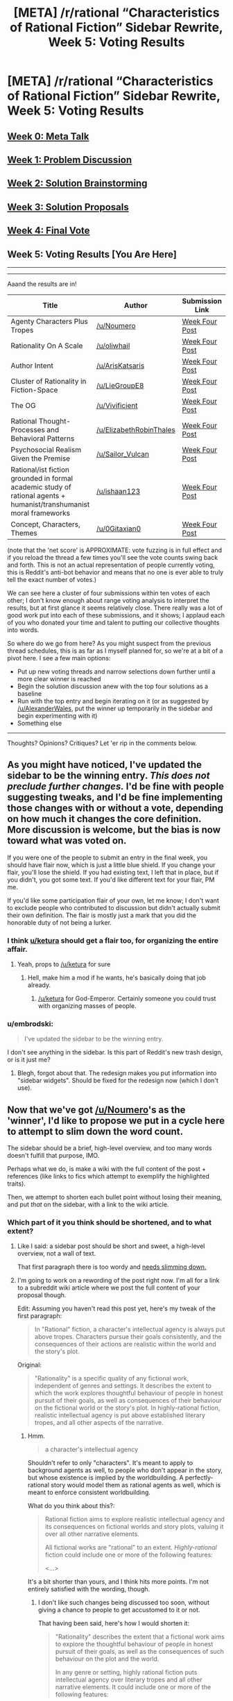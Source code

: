 #+TITLE: [META] /r/rational “Characteristics of Rational Fiction” Sidebar Rewrite, Week 5: Voting Results

* [META] /r/rational “Characteristics of Rational Fiction” Sidebar Rewrite, Week 5: Voting Results
:PROPERTIES:
:Author: ketura
:Score: 26
:DateUnix: 1533005786.0
:DateShort: 2018-Jul-31
:END:
** [[https://www.reddit.com/r/rational/comments/8u1vzj/meta_rrational_characteristics_of_rational][Week 0: Meta Talk]]
   :PROPERTIES:
   :CUSTOM_ID: week-0-meta-talk
   :END:
** [[https://www.reddit.com/r/rational/comments/8vttm7/meta_rrational_characteristics_of_rational][Week 1: Problem Discussion]]
   :PROPERTIES:
   :CUSTOM_ID: week-1-problem-discussion
   :END:
** [[https://www.reddit.com/r/rational/comments/8xqtp0/meta_rrational_characteristics_of_rational][Week 2: Solution Brainstorming]]
   :PROPERTIES:
   :CUSTOM_ID: week-2-solution-brainstorming
   :END:
** [[https://www.reddit.com/r/rational/comments/8zodpo/meta_rrational_characteristics_of_rational/][Week 3: Solution Proposals]]
   :PROPERTIES:
   :CUSTOM_ID: week-3-solution-proposals
   :END:
** [[https://www.reddit.com/r/rational/comments/91jltk/meta_rrational_characteristics_of_rational/][Week 4: Final Vote]]
   :PROPERTIES:
   :CUSTOM_ID: week-4-final-vote
   :END:
** Week 5: Voting Results [You Are Here]
   :PROPERTIES:
   :CUSTOM_ID: week-5-voting-results-you-are-here
   :END:

--------------

--------------

Aaand the results are in!

| Title                                                                                                               | Author                      | Submission Link                                                                                                           | Net Score | "Best" Rank |
|---------------------------------------------------------------------------------------------------------------------+-----------------------------+---------------------------------------------------------------------------------------------------------------------------+-----------+-------------|
| Agenty Characters Plus Tropes                                                                                       | [[/u/Noumero]]              | [[https://www.reddit.com/r/rational/comments/8zodpo/meta_rrational_characteristics_of_rational/e2k7axj/][Week Four Post]] | 62        | 1           |
| Rationality On A Scale                                                                                              | [[/u/oliwhail]]             | [[https://www.reddit.com/r/rational/comments/8zodpo/meta_rrational_characteristics_of_rational/e2n571a/][Week Four Post]] | 52        | 2           |
| Author Intent                                                                                                       | [[/u/ArisKatsaris]]         | [[https://www.reddit.com/r/rational/comments/8zodpo/meta_rrational_characteristics_of_rational/e2kjdu3/][Week Four Post]] | 46        | 3           |
| Cluster of Rationality in Fiction-Space                                                                             | [[/u/LieGroupE8]]           | [[https://www.reddit.com/r/rational/comments/8zodpo/meta_rrational_characteristics_of_rational/e2ozsr2/][Week Four Post]] | 35        | 4           |
| The OG                                                                                                              | [[/u/Vivificient]]          | [[https://www.reddit.com/r/rational/comments/8zodpo/meta_rrational_characteristics_of_rational/e2k76xf/][Week Four Post]] | 16        | 5           |
| Rational Thought-Processes and Behavioral Patterns                                                                  | [[/u/ElizabethRobinThales]] | [[https://www.reddit.com/r/rational/comments/8zodpo/meta_rrational_characteristics_of_rational/e2nity4/][Week Four Post]] | 8         | 6           |
| Psychosocial Realism Given the Premise                                                                              | [[/u/Sailor_Vulcan]]        | [[https://www.reddit.com/r/rational/comments/8zodpo/meta_rrational_characteristics_of_rational/e2m73tl/][Week Four Post]] | 11        | 7           |
| Rational/ist fiction grounded in formal academic study of rational agents + humanist/transhumanist moral frameworks | [[/u/ishaan123]]            | [[https://www.reddit.com/r/rational/comments/8zodpo/meta_rrational_characteristics_of_rational/e2xkd7c/][Week Four Post]] | -4        | 8           |
| Concept, Characters, Themes                                                                                         | [[/u/0Gitaxian0]]           | [[https://www.reddit.com/r/rational/comments/8zodpo/meta_rrational_characteristics_of_rational/e2ln0uj/][Week Four Post]] | -10       | 9           |

(note that the 'net score' is APPROXIMATE: vote fuzzing is in full effect and if you reload the thread a few times you'll see the vote counts swing back and forth. This is not an actual representation of people currently voting, this is Reddit's anti-bot behavior and means that no one is ever able to truly tell the exact number of votes.)

We can see here a cluster of four submissions within ten votes of each other; I don't know enough about range voting analysis to interpret the results, but at first glance it seems relatively close. There really was a lot of good work put into each of these submissions, and it shows; I applaud each of you who donated your time and talent to putting our collective thoughts into words.

So where do we go from here? As you might suspect from the previous thread schedules, this is as far as I myself planned for, so we're at a bit of a pivot here. I see a few main options:

- Put up new voting threads and narrow selections down further until a more clear winner is reached
- Begin the solution discussion anew with the top four solutions as a baseline
- Run with the top entry and begin iterating on it (or as suggested by [[/u/AlexanderWales]], put the winner up temporarily in the sidebar and begin experimenting with it)
- Something else

--------------

Thoughts? Opinions? Critiques? Let 'er rip in the comments below.


** As you might have noticed, I've updated the sidebar to be the winning entry. */This does not preclude further changes./* I'd be fine with people suggesting tweaks, and I'd be fine implementing those changes with or without a vote, depending on how much it changes the core definition. More discussion is welcome, but the bias is now toward what was voted on.

If you were one of the people to submit an entry in the final week, you should have flair now, which is just a little blue shield. If you change your flair, you'll lose the shield. If you had existing text, I left that in place, but if you didn't, you got some text. If you'd like different text for your flair, PM me.

If you'd like some participation flair of your own, let me know; I don't want to exclude people who contributed to discussion but didn't actually submit their own definition. The flair is mostly just a mark that you did the honorable duty of not being a lurker.
:PROPERTIES:
:Author: alexanderwales
:Score: 1
:DateUnix: 1533093394.0
:DateShort: 2018-Aug-01
:END:

*** I think [[/u/ketura][u/ketura]] should get a flair too, for organizing the entire affair.
:PROPERTIES:
:Author: Noumero
:Score: 9
:DateUnix: 1533139415.0
:DateShort: 2018-Aug-01
:END:

**** Yeah, props to [[/u/ketura]] for sure
:PROPERTIES:
:Author: oliwhail
:Score: 5
:DateUnix: 1533144815.0
:DateShort: 2018-Aug-01
:END:

***** Hell, make him a mod if he wants, he's basically doing that job already.
:PROPERTIES:
:Author: Makin-
:Score: 4
:DateUnix: 1533168376.0
:DateShort: 2018-Aug-02
:END:

****** [[/u/ketura]] for God-Emperor. Certainly someone you could trust with organizing masses of people.
:PROPERTIES:
:Author: Noumero
:Score: 3
:DateUnix: 1533175364.0
:DateShort: 2018-Aug-02
:END:


*** u/embrodski:
#+begin_quote
  I've updated the sidebar to be the winning entry.
#+end_quote

I don't see anything in the sidebar. Is this part of Reddit's new trash design, or is it just me?
:PROPERTIES:
:Author: embrodski
:Score: 3
:DateUnix: 1533181904.0
:DateShort: 2018-Aug-02
:END:

**** Blegh, forgot about that. The redesign makes you put information into "sidebar widgets". Should be fixed for the redesign now (which I don't use).
:PROPERTIES:
:Author: alexanderwales
:Score: 4
:DateUnix: 1533182709.0
:DateShort: 2018-Aug-02
:END:


** Now that we've got [[/u/Noumero]]'s as the 'winner', I'd like to propose we put in a cycle here to attempt to slim down the word count.

The sidebar should be a brief, high-level overview, and too many words doesn't fulfill that purpose, IMO.

Perhaps what we do, is make a wiki with the full content of the post + references (like links to fics which attempt to exemplify the highlighted traits).

Then, we attempt to shorten each bullet point without losing their meaning, and put /that/ on the sidebar, with a link to the wiki article.
:PROPERTIES:
:Author: Dwood15
:Score: 18
:DateUnix: 1533007349.0
:DateShort: 2018-Jul-31
:END:

*** Which part of it you think should be shortened, and to what extent?
:PROPERTIES:
:Author: Noumero
:Score: 3
:DateUnix: 1533139409.0
:DateShort: 2018-Aug-01
:END:

**** Like I said: a sidebar post should be short and sweet, a high-level overview, not a wall of text.

That first paragraph there is too wordy and [[https://cdn.discordapp.com/attachments/196309529850281984/474362120964800514/unknown.png][needs slimming down.]]
:PROPERTIES:
:Author: Dwood15
:Score: 3
:DateUnix: 1533167433.0
:DateShort: 2018-Aug-02
:END:


**** I'm going to work on a rewording of the post right now. I'm all for a link to a subreddit wiki article where we post the full content of your proposal though.

Edit: Assuming you haven't read this post yet, here's my tweak of the first paragraph:

#+begin_quote
  In "Rational" fiction, a character's intellectual agency is always put above tropes. Characters pursue their goals consistently, and the consequences of their actions are realistic within the world and the story's plot.
#+end_quote

Original:

#+begin_quote
  "Rationality" is a specific quality of any fictional work, independent of genres and settings. It describes the extent to which the work explores thoughtful behaviour of people in honest pursuit of their goals, as well as consequences of their behaviour on the fictional world or the story's plot. In highly-rational fiction, realistic intellectual agency is put above established literary tropes, and all other aspects of the narrative.
#+end_quote
:PROPERTIES:
:Author: Dwood15
:Score: 3
:DateUnix: 1533167490.0
:DateShort: 2018-Aug-02
:END:

***** Hmm.

#+begin_quote
  a character's intellectual agency
#+end_quote

Shouldn't refer to only "characters". It's meant to apply to background agents as well, to people who don't appear in the story, but whose existence is implied by the worldbuilding. A perfectly-rational story would model them as rational agents as well, which is meant to enforce consistent worldbuilding.

What do you think about this?:

#+begin_quote
  Rational fiction aims to explore realistic intellectual agency and its consequences on fictional worlds and story plots, valuing it over all other narrative elements.

  All fictional works are "rational" to an extent. /Highly-rational/ fiction could include one or more of the following features:

  <...>
#+end_quote

It's a bit shorter than yours, and I think hits more points. I'm not entirely satisfied with the wording, though.
:PROPERTIES:
:Author: Noumero
:Score: 3
:DateUnix: 1533176607.0
:DateShort: 2018-Aug-02
:END:

****** I don't like such changes being discussed too soon, without giving a chance to people to get accustomed to it or not.

That having been said, here's how I would shorten it:

#+begin_quote
  "Rationality" describes the extent that a fictional work aims to explore the thoughtful behaviour of people in honest pursuit of their goals, as well as the consequences of such behaviour on the plot and the world.

  In any genre or setting, highly rational fiction puts intellectual agency over literary tropes and all other narrative elements. It could include one or more of the following features:
#+end_quote
:PROPERTIES:
:Author: ArisKatsaris
:Score: 1
:DateUnix: 1533178631.0
:DateShort: 2018-Aug-02
:END:


****** I like your update, but would tweak it. "realistic intellectual agency" doesn't add anything that just saying "agency" would, other than make the definition more restrictive, imo.

#+begin_quote
  Rational fiction aims to explore agency and its consequences on fictional worlds and story plots, valuing it over all other narrative elements.
#+end_quote

For the second bit, I would nix "All fictional works are 'rational' to an extent." Thus, my update of your update:

#+begin_quote
  Rational fiction aims to explore realistic intellectual agency and its consequences on fictional worlds and story plots, valuing it over all other narrative elements.

  Highly-rational fiction could include one or more of the following features:
#+end_quote
:PROPERTIES:
:Author: Dwood15
:Score: 1
:DateUnix: 1533181359.0
:DateShort: 2018-Aug-02
:END:


***** This doesn't merely reword but completely omits significant aspects of the definition, like 'thoughtful behaviour', or that the story /explores/ this behaviour and its consequences.

I also feel it goes against the spirit of the definition since one of the aspects of Noumero's definition is that it treats 'rationality' as a quality that can be higher or lower, rather than a specific category.

I would thus vote against the particular tweak.
:PROPERTIES:
:Author: ArisKatsaris
:Score: 2
:DateUnix: 1533176722.0
:DateShort: 2018-Aug-02
:END:


** I voted for the winner, so my perspective is a little biased, but I don't think I'd want to repeat previous steps. I'm okay with tweaking the winning solution to better fit the sidebar (maybe create a discussion thread for tweak suggestions, with the understanding that the core ideas and concepts are set in stone) or maybe trying to combine the three winners into one compromise solution. And of course, running with what we've got as the winner sounds fine to me.

One last discussion thread for tweaks does sound like a good idea, I think. People with criticisms can make more precise observations now that they're dealing with one solution in specific, and we can try to see if the phrasing can be improved in any way without losing clarity (brevity is important for a sidebar, after all).
:PROPERTIES:
:Author: InfernoVulpix
:Score: 14
:DateUnix: 1533007499.0
:DateShort: 2018-Jul-31
:END:


** *Run with it*

The winner is a bit wordy for my taste. But it hits the key notes. And, if nothing else, we should have a bias towards action.

And in the spirit of 'bias towards action,' I'd vote that we give flairs to everyone who put up a well-formed proposal. Even if they didn't win they put up a non-trivial effort. And that should get encouraged.
:PROPERTIES:
:Author: best_cat
:Score: 17
:DateUnix: 1533006435.0
:DateShort: 2018-Jul-31
:END:

*** I actually really dig the flair suggestion.

If we do run with it, how should we go about iterating on it? Start a new weekly thread series on just that solution? Put it as-is on the sidebar and revisit it in a month or two once people have had time to focus on this particular proposal? Set it in stone for the foreseeable future?
:PROPERTIES:
:Author: ketura
:Score: 10
:DateUnix: 1533007227.0
:DateShort: 2018-Jul-31
:END:

**** I'll add flair either tonight or tomorrow, shouldn't be much work so long as I can find something appropriate.
:PROPERTIES:
:Author: alexanderwales
:Score: 8
:DateUnix: 1533007539.0
:DateShort: 2018-Jul-31
:END:

***** Maybe [[/u/Noumero]] gets "The Definition of Rational"? :D

Myself, [[/u/ArisKatsaris]], & [[/u/LieGroupE8]] can be, idk, "Sidebar Contender", while [[/u/Vivificient]], [[/u/ElizabethRobinThales]], [[/u/Sailor_Vulcan]], [[/u/ishaan123]], and [[/u/0Gitaxian0]] get "Sidebar Contestant"?

What y'all think, tagged folks?
:PROPERTIES:
:Author: oliwhail
:Score: 6
:DateUnix: 1533013850.0
:DateShort: 2018-Jul-31
:END:

****** Or "Definer of Rational", perhaps.
:PROPERTIES:
:Author: ArisKatsaris
:Score: 8
:DateUnix: 1533051390.0
:DateShort: 2018-Jul-31
:END:


****** Flairs? Cool! Wasn't expecting that, but I'm good with whatever you all decide. "Sidebar Contender" is okay with me.
:PROPERTIES:
:Author: LieGroupE8
:Score: 3
:DateUnix: 1533084958.0
:DateShort: 2018-Aug-01
:END:


**** u/oliwhail:
#+begin_quote
  Put it as-is on the sidebar and revisit it in a month or two once people have had time to focus on this particular proposal?
#+end_quote

Dis one
:PROPERTIES:
:Author: oliwhail
:Score: 3
:DateUnix: 1533013586.0
:DateShort: 2018-Jul-31
:END:

***** I think I also approve. Put it there, let people see how it feels to them.

A month or two from now, we can have a "Suggested Tweaks to the Sidebar" discussion, where people can discuss suggested tweaks, minor or major. Then we can put said specific tweaks to the vote again, (or perhaps some tweaks will be minor enough and uncontroversial enough that if there's no objection from either the community nor Noumero himself, a vote might not even be needed).
:PROPERTIES:
:Author: ArisKatsaris
:Score: 8
:DateUnix: 1533051189.0
:DateShort: 2018-Jul-31
:END:

****** I, too, like this suggestion. It will be good to beta-test the winner. In the "suggested tweaks" post, we should account for feedback from people outside the community. They're the ones who can provide the most information about usefulness.
:PROPERTIES:
:Author: LieGroupE8
:Score: 2
:DateUnix: 1533085272.0
:DateShort: 2018-Aug-01
:END:


** All these threads were kinda a lot of action, and for a relatively low activity user like me it was pretty opaque where and when to come in with my contributions. It would be a big drain and just a lot of action. As a result, I ended up not taking part in this. Probably there weren't a lot of people like this, so I wouldn't worry about it too much, but I may not have been the only one. Overall, it seems not to have mattered as we got a good outcome regardless, but hopefully this feedback helps.

This is not an attempt to shit on [[/u/dwood15][u/dwood15]] or any of the other people who took part in this process, or anything like that, just a personal experience that may be a useful data point for future things like this.
:PROPERTIES:
:Author: blazinghand
:Score: 2
:DateUnix: 1533170492.0
:DateShort: 2018-Aug-02
:END:

*** I invite you to share any contributions you have right now and here, if you so want. They may be helpful in influencing future tweaks.
:PROPERTIES:
:Author: ArisKatsaris
:Score: 3
:DateUnix: 1533200146.0
:DateShort: 2018-Aug-02
:END:
